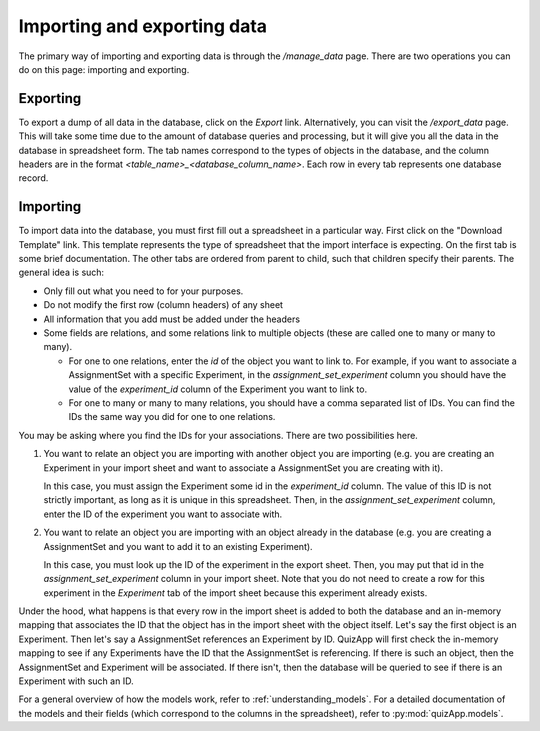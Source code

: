 .. _import_export:

############################
Importing and exporting data
############################

The primary way of importing and exporting data is through the `/manage_data`
page. There are two operations you can do on this page: importing and
exporting.

*********
Exporting
*********

To export a dump of all data in the database, click on the `Export` link.
Alternatively, you can visit the `/export_data` page. This will take some time
due to the amount of database queries and processing, but it will give you all
the data in the database in spreadsheet form. The tab names correspond to the
types of objects in the database, and the column headers are in the format
`<table_name>_<database_column_name>`. Each row in every tab represents one
database record.

*********
Importing
*********

To import data into the database, you must first fill out a spreadsheet in a
particular way. First click on the "Download Template" link. This template
represents the type of spreadsheet that the import interface is expecting. On
the first tab is some brief documentation. The other tabs are ordered from
parent to child, such that children specify their parents. The general idea is
such:

* Only fill out what you need to for your purposes.
* Do not modify the first row (column headers) of any sheet
* All information that you add must be added under the headers
* Some fields are relations, and some relations link to multiple objects (these are called one to many or many to many).

  * For one to one relations, enter the `id` of the object you want to link to. For
    example, if you want to associate a AssignmentSet with a specific
    Experiment, in the `assignment_set_experiment` column you should
    have the value of the `experiment_id` column of the Experiment you want to
    link to.
  * For one to many or many to many relations, you should have a comma
    separated list of IDs. You can find the IDs the same way you did for one to
    one relations.

You may be asking where you find the IDs for your associations. There are two
possibilities here.

1. You want to relate an object you are importing with another object you are
   importing (e.g. you are creating an Experiment in your import sheet and want
   to associate a AssignmentSet you are creating with it).

   In this case, you must assign the Experiment some id in the `experiment_id`
   column. The value of this ID is not strictly important, as long as it is
   unique in this spreadsheet. Then, in the `assignment_set_experiment`
   column, enter the ID of the experiment you want to associate with.

2. You want to relate an object you are importing with an object already in the
   database (e.g. you are creating a AssignmentSet and you want to add
   it to an existing Experiment).

   In this case, you must look up the ID of the experiment in the export sheet.
   Then, you may put that id in the `assignment_set_experiment` column
   in your import sheet. Note that you do not need to create a row for this
   experiment in the `Experiment` tab of the import sheet because this
   experiment already exists.

Under the hood, what happens is that every row in the import sheet is added to
both the database and an in-memory mapping that associates the ID that the
object has in the import sheet with the object itself. Let's say the first
object is an Experiment. Then let's say a AssignmentSet references an
Experiment by ID. QuizApp will first check the in-memory mapping to see if any
Experiments have the ID that the AssignmentSet is referencing. If there
is such an object, then the AssignmentSet and Experiment will be
associated. If there isn't, then the database will be queried to see if there
is an Experiment with such an ID.

For a general overview of how the models work, refer to
:ref:`understanding_models`. For a detailed documentation of the models and
their fields (which correspond to the columns in the spreadsheet), refer to
:py:mod:`quizApp.models`.
